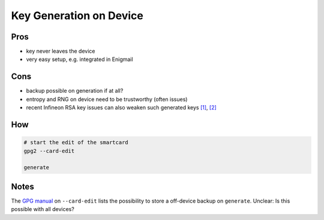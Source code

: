 .. _background-devicegen:

Key Generation on Device
========================

Pros
----

* key never leaves the device
* very easy setup, e.g. integrated in Enigmail

Cons
----

* backup possible on generation if at all?
* entropy and RNG on device need to be trustworthy (often issues)
* recent Infineon RSA key issues can also weaken such generated keys
  `[1] <https://www.yubico.com/2017/10/infineon-rsa-key-generation-issue/>`_,
  `[2] <https://www.yubico.com/support/security-advisories/ysa-2017-01/>`_

How
---

.. code:: bash

   # start the edit of the smartcard
   gpg2 --card-edit

   generate

Notes
-----

The `GPG manual <https://www.gnupg.org/howtos/card-howto/en/ch03s03.html>`_ on ``--card-edit`` lists the possibility to store a off-device backup on ``generate``.
Unclear: Is this possible with all devices?
